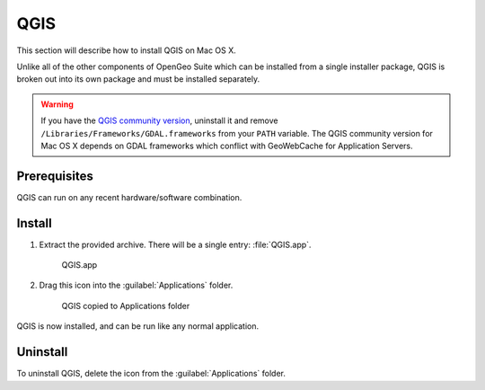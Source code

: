 .. _intro.installation.mac.qgis:

QGIS
====

This section will describe how to install QGIS on Mac OS X.

Unlike all of the other components of OpenGeo Suite which can be installed from a single installer package, QGIS is broken out into its own package and must be installed separately.

.. warning:: If you have the `QGIS community version <https://www.qgis.org/en/site/index.html>`_, uninstall it and remove ``/Libraries/Frameworks/GDAL.frameworks`` from your ``PATH`` variable. The QGIS community version for Mac OS X depends on GDAL frameworks which conflict with GeoWebCache for Application Servers.

Prerequisites
-------------

QGIS can run on any recent hardware/software combination.

Install
-------

#. Extract the provided archive. There will be a single entry: :file:`QGIS.app`.

   .. figure:: img/qgis-app.png

      QGIS.app

#. Drag this icon into the :guilabel:`Applications` folder.

   .. figure:: img/qgis-install.png

      QGIS copied to Applications folder

QGIS is now installed, and can be run like any normal application.

Uninstall
---------

To uninstall QGIS, delete the icon from the :guilabel:`Applications` folder.
